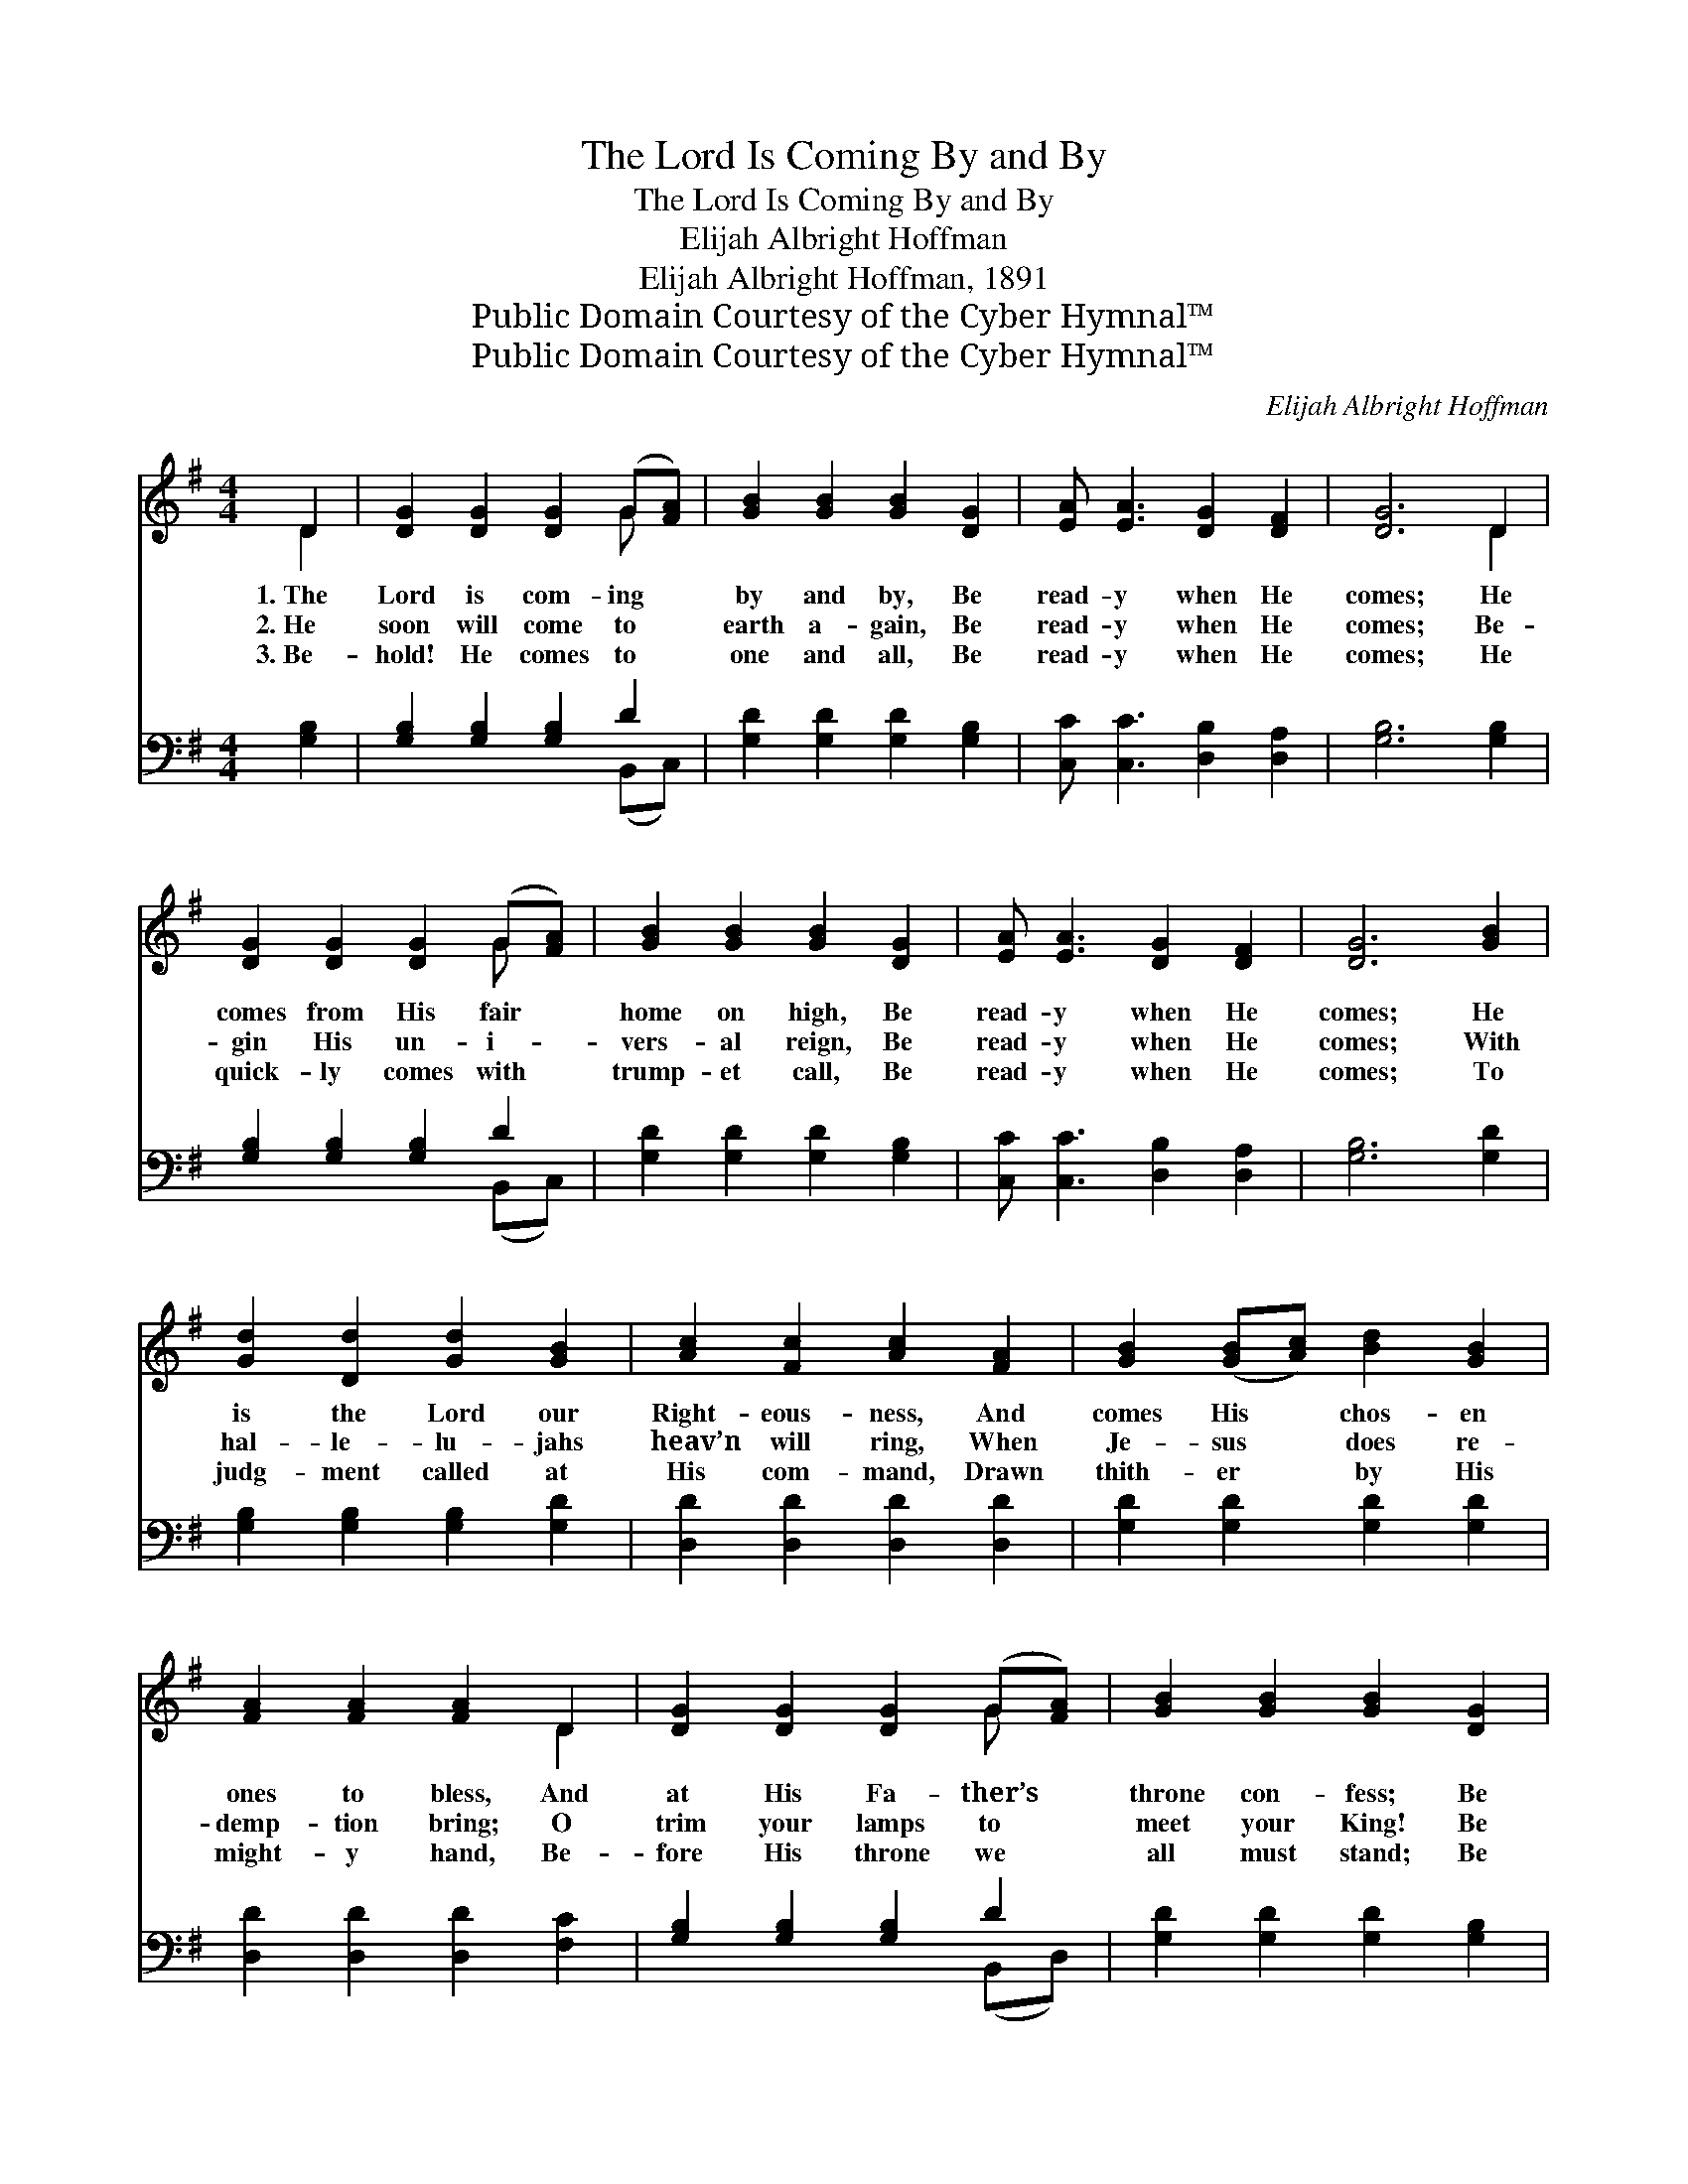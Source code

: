 X:1
T:The Lord Is Coming By and By
T:The Lord Is Coming By and By
T:Elijah Albright Hoffman
T:Elijah Albright Hoffman, 1891
T:Public Domain Courtesy of the Cyber Hymnal™
T:Public Domain Courtesy of the Cyber Hymnal™
C:Elijah Albright Hoffman
Z:Public Domain
Z:Courtesy of the Cyber Hymnal™
%%score ( 1 2 ) ( 3 4 )
L:1/8
M:4/4
K:G
V:1 treble 
V:2 treble 
V:3 bass 
V:4 bass 
V:1
 D2 | [DG]2 [DG]2 [DG]2 (G[FA]) | [GB]2 [GB]2 [GB]2 [DG]2 | [EA] [EA]3 [DG]2 [DF]2 | [DG]6 D2 | %5
w: 1.~The|Lord is com- ing *|by and by, Be|read- y when He|comes; He|
w: 2.~He|soon will come to *|earth a- gain, Be|read- y when He|comes; Be-|
w: 3.~Be-|hold! He comes to *|one and all, Be|read- y when He|comes; He|
 [DG]2 [DG]2 [DG]2 (G[FA]) | [GB]2 [GB]2 [GB]2 [DG]2 | [EA] [EA]3 [DG]2 [DF]2 | [DG]6 [GB]2 | %9
w: comes from His fair *|home on high, Be|read- y when He|comes; He|
w: gin His un- i- *|vers- al reign, Be|read- y when He|comes; With|
w: quick- ly comes with *|trump- et call, Be|read- y when He|comes; To|
 [Gd]2 [Dd]2 [Gd]2 [GB]2 | [Ac]2 [Fc]2 [Ac]2 [FA]2 | [GB]2 ([GB][Ac]) [Bd]2 [GB]2 | %12
w: is the Lord our|Right- eous- ness, And|comes His * chos- en|
w: hal- le- lu- jahs|heav’n will ring, When|Je- sus * does re-|
w: judg- ment called at|His com- mand, Drawn|thith- er * by His|
 [FA]2 [FA]2 [FA]2 D2 | [DG]2 [DG]2 [DG]2 (G[FA]) | [GB]2 [GB]2 [GB]2 [DG]2 | %15
w: ones to bless, And|at His Fa- ther’s *|throne con- fess; Be|
w: demp- tion bring; O|trim your lamps to *|meet your King! Be|
w: might- y hand, Be-|fore His throne we *|all must stand; Be|
 [EA] [EA]3 [DG]2 [DF]2 | [DG]6 ||"^Refrain" (3DEF x | G<G [DG]>[DG] [DG]2 [GB]2 | [FA]6 (3DFG x | %20
w: read- y when He|comes.|Will you be|read- y when the Bride- groom|comes? Will you be|
w: read- y when He|comes.||||
w: read- y when He|comes.||||
 A<A [FA]>[FA] [FA]2 [Ac]2 | [GB]6 [GB][Gc] | [Gd][Gd] [Gd]>[Gd] [GB]2 [Gd]>[=Fd] | %23
w: read- y when the Bride- groom|comes? Will your|lamps be trimmed and bright, Be it|
w: |||
w: |||
 [Ed][Ec] [Ec]>[Ec] !fermata![EG]2 (3G[GA][GB] | [EA]<[EA] [EA]>[EA] [DG]2 [DF]2 | [DG]6 |] %26
w: morn- ing, noon or night? Will you be|read- y when the Bride- groom|comes?|
w: |||
w: |||
V:2
 D2 | x6 G x | x8 | x8 | x6 D2 | x6 G x | x8 | x8 | x8 | x8 | x8 | x8 | x6 D2 | x6 G x | x8 | x8 | %16
 x6 || DEF | G<G x6 | x6 DFG | A<A x6 | x8 | x8 | x6 G x | x8 | x6 |] %26
V:3
 [G,B,]2 | [G,B,]2 [G,B,]2 [G,B,]2 D2 | [G,D]2 [G,D]2 [G,D]2 [G,B,]2 | %3
w: ~|~ ~ ~ ~|~ ~ ~ ~|
 [C,C] [C,C]3 [D,B,]2 [D,A,]2 | [G,B,]6 [G,B,]2 | [G,B,]2 [G,B,]2 [G,B,]2 D2 | %6
w: ~ ~ ~ ~|~ ~|~ ~ ~ ~|
 [G,D]2 [G,D]2 [G,D]2 [G,B,]2 | [C,C] [C,C]3 [D,B,]2 [D,A,]2 | [G,B,]6 [G,D]2 | %9
w: ~ ~ ~ ~|~ ~ ~ ~|~ ~|
 [G,B,]2 [G,B,]2 [G,B,]2 [G,D]2 | [D,D]2 [D,D]2 [D,D]2 [D,D]2 | [G,D]2 [G,D]2 [G,D]2 [G,D]2 | %12
w: ~ ~ ~ ~|~ ~ ~ ~|~ ~ ~ ~|
 [D,D]2 [D,D]2 [D,D]2 [F,C]2 | [G,B,]2 [G,B,]2 [G,B,]2 D2 | [G,D]2 [G,D]2 [G,D]2 [G,B,]2 | %15
w: ~ ~ ~ ~|~ ~ ~ ~|~ ~ ~ ~|
 [C,C] [C,C]3 [D,B,]2 [D,A,]2 | [G,B,]6 || D,E,F, | G,<G, [G,B,]>[G,B,] [G,B,]2 [G,D]2 | %19
w: ~ ~ ~ ~|~|~ ~ ~|~ ~ ~ ~ ~ ~|
 [D,D]2 [D,D]>[D,D] [D,D]2 (3D,F,G, x | A,<A, [D,D]>[D,D] [D,D]2 [D,D]2 | %21
w: ~ When He comes? ~ ~ ~|~ ~ ~ ~ ~ ~|
 [G,D]2 [G,D]>[G,D] [G,D]2 G,[G,A,] | [G,B,][G,B,] [G,B,]>[G,B,] [G,D]2 [G,B,]>[G,B,] | %23
w: ~ When He comes? * *||
 [C,G,][C,G,] [C,G,]>[C,G,] !fermata![C,G,]2 (3[C,D][C,D][C,D] | %24
w: |
 [C,C]<[C,C] [C,C]>[C,C] [D,B,]2 [D,A,]2 | [G,B,]6 |] %26
w: ||
V:4
 x2 | x6 (B,,C,) | x8 | x8 | x8 | x6 (B,,C,) | x8 | x8 | x8 | x8 | x8 | x8 | x8 | x6 (B,,D,) | x8 | %15
 x8 | x6 || (3D,E,F, x | G,<G, x6 | x6 D,F,G, | A,<A, x6 | x6 G, x | x8 | x8 | x8 | x6 |] %26

